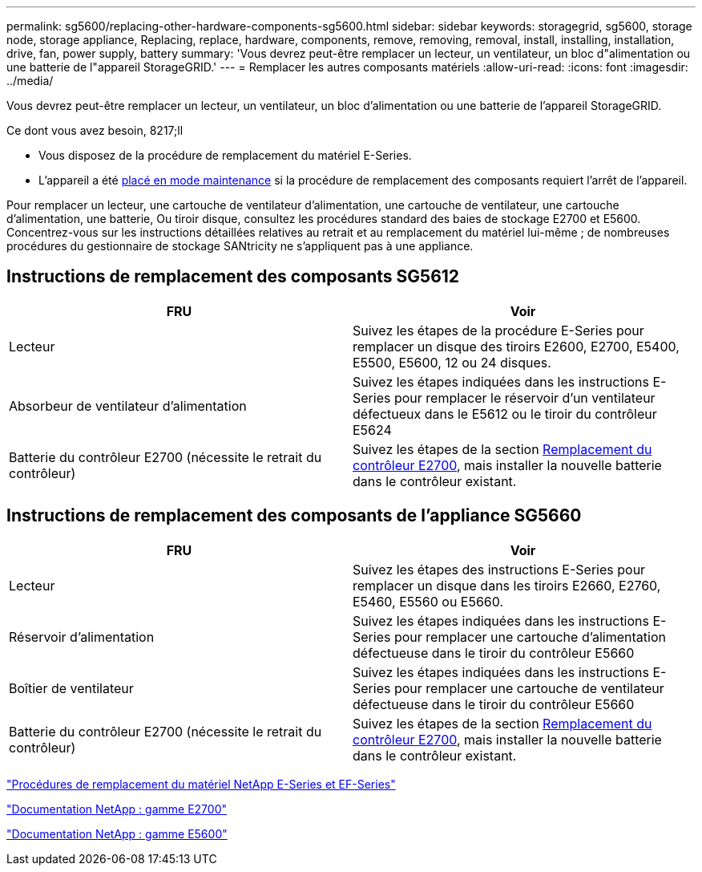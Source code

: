 ---
permalink: sg5600/replacing-other-hardware-components-sg5600.html 
sidebar: sidebar 
keywords: storagegrid, sg5600, storage node, storage appliance, Replacing, replace, hardware, components, remove, removing, removal, install, installing, installation, drive, fan, power supply, battery 
summary: 'Vous devrez peut-être remplacer un lecteur, un ventilateur, un bloc d"alimentation ou une batterie de l"appareil StorageGRID.' 
---
= Remplacer les autres composants matériels
:allow-uri-read: 
:icons: font
:imagesdir: ../media/


[role="lead"]
Vous devrez peut-être remplacer un lecteur, un ventilateur, un bloc d'alimentation ou une batterie de l'appareil StorageGRID.

.Ce dont vous avez besoin, 8217;ll
* Vous disposez de la procédure de remplacement du matériel E-Series.
* L'appareil a été xref:placing-appliance-into-maintenance-mode.adoc[placé en mode maintenance] si la procédure de remplacement des composants requiert l'arrêt de l'appareil.


Pour remplacer un lecteur, une cartouche de ventilateur d'alimentation, une cartouche de ventilateur, une cartouche d'alimentation, une batterie, Ou tiroir disque, consultez les procédures standard des baies de stockage E2700 et E5600. Concentrez-vous sur les instructions détaillées relatives au retrait et au remplacement du matériel lui-même ; de nombreuses procédures du gestionnaire de stockage SANtricity ne s'appliquent pas à une appliance.



== Instructions de remplacement des composants SG5612

|===
| FRU | Voir 


 a| 
Lecteur
 a| 
Suivez les étapes de la procédure E-Series pour remplacer un disque des tiroirs E2600, E2700, E5400, E5500, E5600, 12 ou 24 disques.



 a| 
Absorbeur de ventilateur d'alimentation
 a| 
Suivez les étapes indiquées dans les instructions E-Series pour remplacer le réservoir d'un ventilateur défectueux dans le E5612 ou le tiroir du contrôleur E5624



 a| 
Batterie du contrôleur E2700 (nécessite le retrait du contrôleur)
 a| 
Suivez les étapes de la section xref:replacing-e2700-controller.adoc[Remplacement du contrôleur E2700], mais installer la nouvelle batterie dans le contrôleur existant.

|===


== Instructions de remplacement des composants de l'appliance SG5660

|===
| FRU | Voir 


 a| 
Lecteur
 a| 
Suivez les étapes des instructions E-Series pour remplacer un disque dans les tiroirs E2660, E2760, E5460, E5560 ou E5660.



 a| 
Réservoir d'alimentation
 a| 
Suivez les étapes indiquées dans les instructions E-Series pour remplacer une cartouche d'alimentation défectueuse dans le tiroir du contrôleur E5660



 a| 
Boîtier de ventilateur
 a| 
Suivez les étapes indiquées dans les instructions E-Series pour remplacer une cartouche de ventilateur défectueuse dans le tiroir du contrôleur E5660



 a| 
Batterie du contrôleur E2700 (nécessite le retrait du contrôleur)
 a| 
Suivez les étapes de la section xref:replacing-e2700-controller.adoc[Remplacement du contrôleur E2700], mais installer la nouvelle batterie dans le contrôleur existant.

|===
https://mysupport.netapp.com/info/web/ECMP11751516.html["Procédures de remplacement du matériel NetApp E-Series et EF-Series"^]

http://mysupport.netapp.com/documentation/productlibrary/index.html?productID=61765["Documentation NetApp : gamme E2700"^]

http://mysupport.netapp.com/documentation/productlibrary/index.html?productID=61893["Documentation NetApp : gamme E5600"^]
